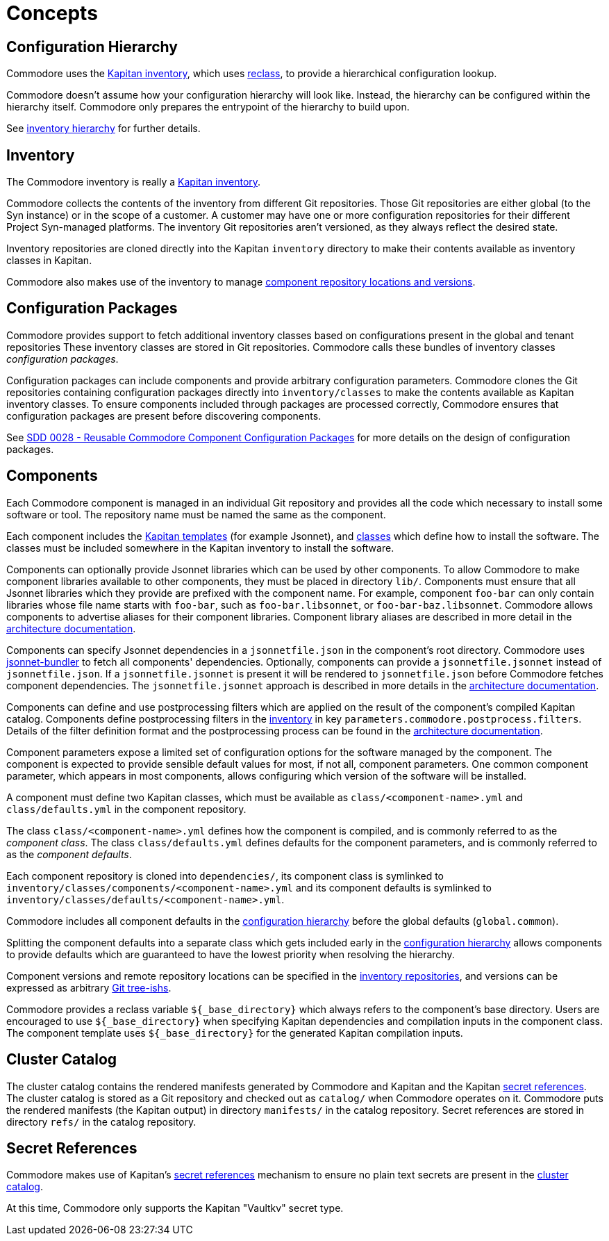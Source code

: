 = Concepts

== Configuration Hierarchy

Commodore uses the https://kapitan.dev/inventory/[Kapitan inventory], which
uses https://reclass.pantsfullofunix.net/[reclass], to provide a hierarchical
configuration lookup.

Commodore doesn't assume how your configuration hierarchy will look like.
Instead, the hierarchy can be configured within the hierarchy itself.
Commodore only prepares the entrypoint of the hierarchy to build upon.

See xref:commodore:ROOT:reference/hierarchy.adoc[inventory hierarchy] for further details.

== Inventory

The Commodore inventory is really a https://kapitan.dev/inventory/[Kapitan inventory].

Commodore collects the contents of the inventory from different Git repositories.
Those Git repositories are either global (to the Syn instance) or in the scope
of a customer.
A customer may have one or more configuration repositories for their different
Project Syn-managed platforms.
The inventory Git repositories aren't versioned, as they always reflect the
desired state.

Inventory repositories are cloned directly into the Kapitan `inventory` directory to make their contents available as inventory classes in Kapitan.

Commodore also makes use of the inventory to manage xref:commodore:ROOT:reference/architecture.adoc#_component_discovery_and_versions[component repository locations and versions].

== Configuration Packages

Commodore provides support to fetch additional inventory classes based on configurations present in the global and tenant repositories
These inventory classes are stored in Git repositories.
Commodore calls these bundles of inventory classes _configuration packages_.

Configuration packages can include components and provide arbitrary configuration parameters.
Commodore clones the Git repositories containing configuration packages directly into `inventory/classes` to make the contents available as Kapitan inventory classes.
To ensure components included through packages are processed correctly, Commodore ensures that configuration packages are present before discovering components.

See https://syn.tools/syn/SDDs/0028-reusable-config-packages.html[SDD 0028 - Reusable Commodore Component Configuration Packages] for more details on the design of configuration packages.

== Components

Each Commodore component is managed in an individual Git repository and
provides all the code which necessary to install some software or tool.
The repository name must be named the same as the component.

Each component includes the
https://kapitan.dev/compile/#supported-input-types[Kapitan templates] (for
example Jsonnet), and
https://kapitan.dev/inventory/#inventory-classes[classes] which define how to
install the software. The classes must be included somewhere in the Kapitan
inventory to install the software.

Components can optionally provide Jsonnet libraries which can be used by other components.
To allow Commodore to make component libraries available to other components, they must be placed in directory `lib/`.
Components must ensure that all Jsonnet libraries which they provide are prefixed with the component name.
For example, component `foo-bar` can only contain libraries whose file name starts with `foo-bar`, such as `foo-bar.libsonnet`, or `foo-bar-baz.libsonnet`.
Commodore allows components to advertise aliases for their component libraries.
Component library aliases are described in more detail in the xref:commodore:ROOT:reference/architecture.adoc#_component_template_libraries[architecture documentation].

Components can specify Jsonnet dependencies in a `jsonnetfile.json` in the component's root directory.
Commodore uses https://github.com/jsonnet-bundler/jsonnet-bundler[jsonnet-bundler] to fetch all components' dependencies.
Optionally, components can provide a `jsonnetfile.jsonnet` instead of `jsonnetfile.json`.
If a `jsonnetfile.jsonnet` is present it will be rendered to `jsonnetfile.json` before Commodore fetches component dependencies.
The `jsonnetfile.jsonnet` approach is described in more details in the xref:commodore:ROOT:reference/architecture.adoc#_component_dependencies[architecture documentation].

Components can define and use postprocessing filters which are applied on the result of the component's compiled Kapitan catalog.
Components define postprocessing filters in the <<_inventory,inventory>> in key `parameters.commodore.postprocess.filters`.
Details of the filter definition format and the postprocessing process can be found in the xref:commodore:ROOT:reference/architecture.adoc#_postprocessing_filters[architecture documentation].

Component parameters expose a limited set of configuration options for the
software managed by the component.
The component is expected to provide sensible default values for most, if not
all, component parameters.
One common component parameter, which appears in most components, allows
configuring which version of the software will be installed.

A component must define two Kapitan classes, which must be available as
`class/<component-name>.yml` and `class/defaults.yml` in the component
repository.

The class `class/<component-name>.yml` defines how the component is compiled,
and is commonly referred to as the _component class_.
The class `class/defaults.yml` defines defaults for the component parameters,
and is commonly referred to as the _component defaults_.

Each component repository is cloned into `dependencies/`, its component
class is symlinked to `inventory/classes/components/<component-name>.yml` and
its component defaults is symlinked to `inventory/classes/defaults/<component-name>.yml`.

Commodore includes all component defaults in the
<<_configuration_hierarchy,configuration hierarchy>> before the global
defaults (`global.common`).

Splitting the component defaults into a separate class which gets included
early in the <<_configuration_hierarchy,configuration hierarchy>> allows
components to provide defaults which are guaranteed to have the lowest
priority when resolving the hierarchy.

Component versions and remote repository locations can be specified in the
<<_inventory,inventory repositories>>, and versions can be expressed as
arbitrary
https://git-scm.com/docs/gitglossary#Documentation/gitglossary.txt-aiddeftree-ishatree-ishalsotreeish[Git
tree-ishs].

Commodore provides a reclass variable `${_base_directory}` which always refers to the component's base directory.
Users are encouraged to use `${_base_directory}` when specifying Kapitan dependencies and compilation inputs in the component class.
The component template uses `${_base_directory}` for the generated Kapitan compilation inputs.

== Cluster Catalog

The cluster catalog contains the rendered manifests generated by Commodore and
Kapitan and the Kapitan <<_secret_references,secret references>>.
The cluster catalog is stored as a Git repository and checked out as
`catalog/` when Commodore operates on it.
Commodore puts the rendered manifests (the Kapitan output) in directory
`manifests/` in the catalog repository.
Secret references are stored in directory `refs/` in the catalog repository.

== Secret References

Commodore makes use of Kapitan's https://kapitan.dev/secrets/[secret
references] mechanism to ensure no plain text secrets are present in the
<<_cluster_catalog,cluster catalog>>.

At this time, Commodore only supports the Kapitan "Vaultkv" secret type.
